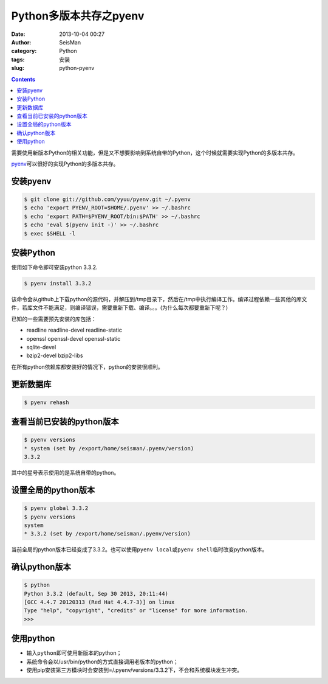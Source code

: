 Python多版本共存之pyenv
########################

:date: 2013-10-04 00:27
:author: SeisMan
:category: Python
:tags: 安装
:slug: python-pyenv

.. contents::

需要使用新版本Python的相关功能，但是又不想要影响到系统自带的Python，这个时候就需要实现Python的多版本共存。

`pyenv`_\ 可以很好的实现Python的多版本共存。

安装pyenv
=========

.. code-block:: bash

   $ git clone git://github.com/yyuu/pyenv.git ~/.pyenv
   $ echo 'export PYENV_ROOT=$HOME/.pyenv' >> ~/.bashrc
   $ echo 'export PATH=$PYENV_ROOT/bin:$PATH' >> ~/.bashrc
   $ echo 'eval $(pyenv init -)' >> ~/.bashrc
   $ exec $SHELL -l

安装Python
==========

使用如下命令即可安装python 3.3.2.

.. code-block:: bash

    $ pyenv install 3.3.2

该命令会从github上下载python的源代码，并解压到/tmp目录下，然后在/tmp中执行编译工作。编译过程依赖一些其他的库文件，若库文件不能满足，则编译错误，需要重新下载、编译。。。(为什么每次都要重新下呢？)

已知的一些需要预先安装的库包括：

-  readline readline-devel readline-static
-  openssl openssl-devel openssl-static
-  sqlite-devel
-  bzip2-devel bzip2-libs

在所有python依赖库都安装好的情况下，python的安装很顺利。

更新数据库
==========

.. code-block:: bash

    $ pyenv rehash

查看当前已安装的python版本
==========================

.. code-block:: bash

    $ pyenv versions
    * system (set by /export/home/seisman/.pyenv/version)
    3.3.2

其中的星号表示使用的是系统自带的python。

设置全局的python版本
====================

.. code-block:: bash

    $ pyenv global 3.3.2
    $ pyenv versions
    system
    * 3.3.2 (set by /export/home/seisman/.pyenv/version)

当前全局的python版本已经变成了3.3.2。也可以使用\ ``pyenv local``\ 或\ ``pyenv shell``\ 临时改变python版本。

确认python版本
==============

.. code-block:: bash

    $ python
    Python 3.3.2 (default, Sep 30 2013, 20:11:44) 
    [GCC 4.4.7 20120313 (Red Hat 4.4.7-3)] on linux
    Type "help", "copyright", "credits" or "license" for more information.
    >>> 

使用python
==========

-  输入\ ``python``\ 即可使用新版本的python；
-  系统命令会以/usr/bin/python的方式直接调用老版本的python；
-  使用pip安装第三方模块时会安装到=/.pyenv/versions/3.3.2下，不会和系统模块发生冲突。



.. _`https://bitbucket.org/pypa/setuptools/downloads/ez_setup.py`: https://bitbucket.org/pypa/setuptools/downloads/ez_setup.py)%E8%8E%B7%E5%8F%96%E4%BB%A3%E7%A0%81%EF%BC%8C%E4%BD%86%E6%98%AF%E4%B8%8D%E7%9F%A5%E4%B8%BA%E4%BD%95%E8%BF%99%E4%B8%AA%E7%BD%91%E5%9D%80%E6%97%A0%E6%B3%95%E9%93%BE%E6%8E%A5%EF%BC%8C%E6%89%80%E4%BB%A5%E5%AE%89%E8%A3%85%E4%B8%80%E7%9B%B4%E4%B8%8D%E6%88%90%E5%8A%9F%E3%80%82








.. _pyenv: https://github.com/yyuu/pyenv

